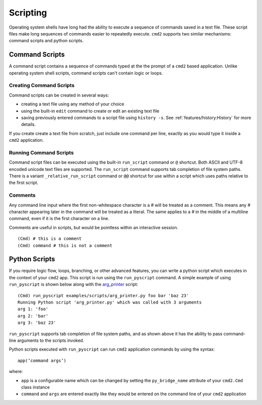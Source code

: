 Scripting
=========

Operating system shells have long had the ability to execute a sequence of
commands saved in a text file. These script files make long sequences of
commands easier to repeatedly execute. ``cmd2`` supports two similar
mechanisms: command scripts and python scripts.


Command Scripts
---------------

A command script contains a sequence of commands typed at the the prompt of a
``cmd2`` based application. Unlike operating system shell scripts, command
scripts can't contain logic or loops.


Creating Command Scripts
~~~~~~~~~~~~~~~~~~~~~~~~

Command scripts can be created in several ways:

- creating a text file using any method of your choice
- using the built-in ``edit`` command to create or edit an existing text file
- saving previously entered commands to a script file using ``history -s``. See
  :ref:`features/history:History` for more details.

If you create create a text file from scratch, just include one command per
line, exactly as you would type it inside a ``cmd2`` application.


Running Command Scripts
~~~~~~~~~~~~~~~~~~~~~~~

Command script files can be executed using the built-in ``run_script`` command
or ``@`` shortcut. Both ASCII and UTF-8 encoded unicode text files are
supported. The ``run_script`` command supports tab completion of file system
paths.  There is a variant ``_relative_run_script`` command or ``@@``
shortcut for use within a script which uses paths relative to the first script.


Comments
~~~~~~~~

Any command line input where the first non-whitespace character is a `#` will
be treated as a comment. This means any `#` character appearing later in the
command will be treated as a literal. The same applies to a `#` in the middle
of a multiline command, even if it is the first character on a line.

Comments are useful in scripts, but would be pointless within an interactive
session.

::

  (Cmd) # this is a comment
  (Cmd) command # this is not a comment


Python Scripts
--------------

.. _arg_printer:
   https://github.com/python-cmd2/cmd2/blob/master/examples/scripts/arg_printer.py

If you require logic flow, loops, branching, or other advanced features, you
can write a python script which executes in the context of your ``cmd2`` app.
This script is run using the ``run_pyscript`` command. A simple example of
using ``run_pyscript`` is shown below  along with the arg_printer_ script::

    (Cmd) run_pyscript examples/scripts/arg_printer.py foo bar 'baz 23'
    Running Python script 'arg_printer.py' which was called with 3 arguments
    arg 1: 'foo'
    arg 2: 'bar'
    arg 3: 'baz 23'

``run_pyscript`` supports tab completion of file system paths, and as shown
above it has the ability to pass command-line arguments to the scripts invoked.

Python scripts executed with ``run_pyscript`` can run ``cmd2`` application
commands by using the syntax::

    app(‘command args’)

where:

* ``app`` is a configurable name which can be changed by setting the
  ``py_bridge_name`` attribute of your ``cmd2.Cmd`` class instance
* ``command`` and ``args`` are entered exactly like they would be entered on
  the command line of your ``cmd2`` application
